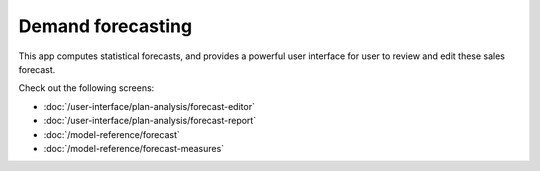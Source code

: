 ==================
Demand forecasting
==================

This app computes statistical forecasts, and provides a
powerful user interface for user to review and edit these
sales forecast.

Check out the following screens:

-  :doc:`/user-interface/plan-analysis/forecast-editor`
-  :doc:`/user-interface/plan-analysis/forecast-report`
-  :doc:`/model-reference/forecast`
-  :doc:`/model-reference/forecast-measures`
